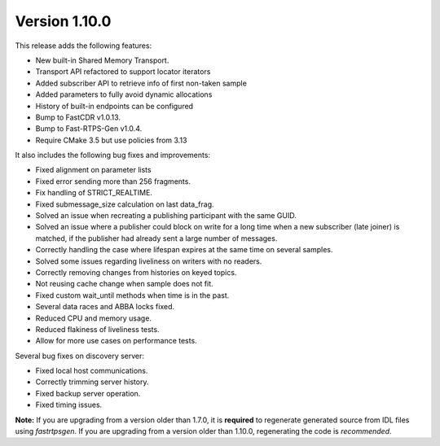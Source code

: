 Version 1.10.0
^^^^^^^^^^^^^^

This release adds the following features:

* New built-in Shared Memory Transport.
* Transport API refactored to support locator iterators
* Added subscriber API to retrieve info of first non-taken sample
* Added parameters to fully avoid dynamic allocations
* History of built-in endpoints can be configured
* Bump to FastCDR v1.0.13.
* Bump to Fast-RTPS-Gen v1.0.4.
* Require CMake 3.5 but use policies from 3.13

It also includes the following bug fixes and improvements:

* Fixed alignment on parameter lists
* Fixed error sending more than 256 fragments.
* Fix handling of STRICT_REALTIME.
* Fixed submessage_size calculation on last data_frag.
* Solved an issue when recreating a publishing participant with the same GUID.
* Solved an issue where a publisher could block on write for a long time when a new
  subscriber (late joiner) is matched, if the publisher had already sent a large number
  of messages.
* Correctly handling the case where lifespan expires at the same time on several samples.
* Solved some issues regarding liveliness on writers with no readers.
* Correctly removing changes from histories on keyed topics.
* Not reusing cache change when sample does not fit.
* Fixed custom wait_until methods when time is in the past.
* Several data races and ABBA locks fixed.
* Reduced CPU and memory usage.
* Reduced flakiness of liveliness tests.
* Allow for more use cases on performance tests.

Several bug fixes on discovery server:

* Fixed local host communications.
* Correctly trimming server history.
* Fixed backup server operation.
* Fixed timing issues.

**Note:** If you are upgrading from a version older than 1.7.0, it is **required** to regenerate generated source
from IDL files using *fastrtpsgen*.
If you are upgrading from a version older than 1.10.0, regenerating the code is *recommended*.
